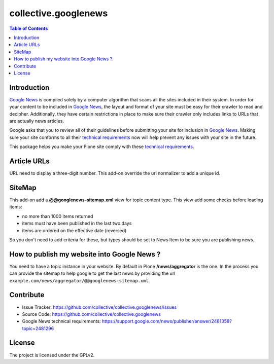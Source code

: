 *********************
collective.googlenews
*********************

.. contents:: Table of Contents


.. image:: https://secure.travis-ci.org/collective/collective.googlenews.png
    :target: http://travis-ci.org/collective/collective.googlenews

Introduction
============

`Google News`_ is compiled solely by a computer algorithm that scans all the
sites included in their system. In order for your content to be included in
`Google News`_, the layout and format of your site must be easy for their
crawler to read and decipher. Additionally, they have certain restrictions in
place to make sure their crawler only includes links to URLs that are actually
news articles.

Google asks that you to review all of their guidelines before submitting your
site for inclusion in `Google News`_. Making sure your site conforms to all
their `technical requirements`_ now will help prevent any issues with your
site in the future.

This package helps you make your Plone site comply with these `technical
requirements`_.

Article URLs
============

URL need to display a three-digit number. This add-on override the url
normalizer to add a unique id.

SiteMap
=======

This add-on add a **@@googlenews-sitemap.xml** view for topic content type. This
view add some checks before loading items:

* no more than 1000 items returned
* items must have been published in the last two days
* items are ordered on the effective date (reversed)

So you don't need to add criteria for these, but types should be set to News
Item to be sure you are publishing news.

How to publish my website into Google News ?
============================================

You need to have a topic instance in your website. By default in Plone
**/news/aggregator** is the one. In the process you can provide the sitemap to
help google to get the last news by providing the url
``example.com/news/aggregator/@@googlenews-sitemap.xml``.

Contribute
==========

- Issue Tracker: https://github.com/collective/collective.googlenews/issues
- Source Code: https://github.com/collective/collective.googlenews
- Google News technical requirements: https://support.google.com/news/publisher/answer/2481358?topic=2481296

License
=======

The project is licensed under the GPLv2.

.. _`Google News`: https://news.google.com/
.. _`technical requirements`: https://support.google.com/news/publisher/answer/2481358?topic=2481296

